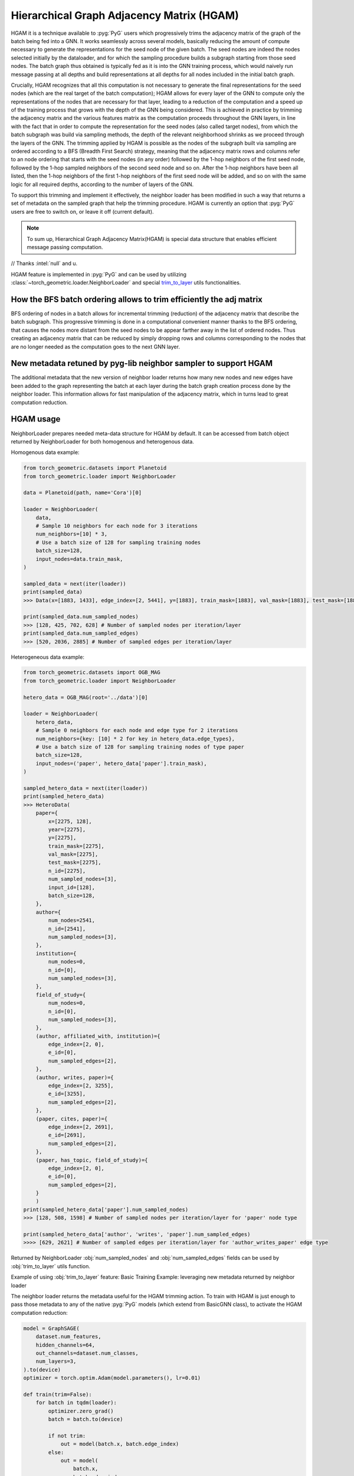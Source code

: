 Hierarchical Graph Adjacency Matrix (HGAM) 
==========================================

HGAM it is a technique available to :pyg:`PyG` users which progressively trims the adjacency matrix of the graph of the batch being fed into a GNN. It works seamlessly across several models, basically reducing the amount of compute necessary to generate the representations for the seed node of the given batch.
The seed nodes are indeed the nodes selected initially by the dataloader, and for which the sampling procedure builds a subgraph starting from those seed nodes. 
The batch graph thus obtained is typically fed as it is into the GNN training process, which would naively run message passing at all depths and build representations at all depths for all nodes included in the initial batch graph.

Crucially, HGAM recognizes that all this computation is not necessary to generate the final representations for the seed nodes (which are the real target of the batch computation); HGAM allows for every layer of the GNN to compute only the representations of the nodes that are necessary for that layer, leading to a reduction of the computation and a speed up of the training process that grows with the depth of the GNN being considered.
This is achieved in practice by trimming the adjacency matrix and the various features matrix as the computation proceeds throughout the GNN layers, in line with the fact that in order to compute the representation for the seed nodes (also called target nodes), from which the batch subgraph was build via sampling methods, the depth of the relevant neighborhood shrinks as we proceed through the layers of the GNN.
The trimming applied by HGAM is possible as the nodes of the subgraph built via sampling are ordered according to a BFS (Breadth First Search) strategy, meaning that the adjacency matrix rows and columns refer to an node ordering that starts with the seed nodes (in any order) followed by the 1-hop neighbors of the first seed node, followed by the 1-hop sampled neighbors of the second seed node and so on.
After the 1-hop neighbors have been all listed, then the 1-hop neighbors of the first 1-hop neighbors of the first seed node will be added, and so on with the same logic for all required depths, according to the number of layers of the GNN.

To support this trimming and implement it effectively, the neighbor loader has been modified in such a way that returns a set of metadata on the sampled graph that help the trimming procedure.
HGAM is currently an option that :pyg:`PyG` users are free to switch on, or leave it off (current default).

.. note::   
    To sum up, Hierarchical Graph Adjacency Matrix(HGAM) is special data structure that enables efficient message passing computation.

// Thanks :intel:`null` and u.

HGAM feature is implemented in :pyg:`PyG` and can be used by utilizing  :class:`~torch_geometric.loader.NeighborLoader` and special `trim_to_layer <https://github.com/pyg-team/pytorch_geometric/blob/master/torch_geometric/utils/trim_to_layer.py>`__ utils functionalities.


How the BFS batch ordering allows to trim efficiently the adj matrix 
--------------------------------------------------------------------

BFS ordering of nodes in a batch allows for incremental trimming (reduction) of the adjacency matrix that describe the batch subgraph. 
This progressive trimming is done in a computational convenient manner thanks to the BFS ordering, that causes the nodes more distant from the seed nodes to be appear farther away in the list of ordered nodes.
Thus creating an adjacency matrix that can be reduced by simply dropping rows and columns corresponding to the nodes that are no longer needed as the computation goes to the next GNN layer.


New metadata retuned by pyg-lib neighbor sampler to support HGAM
-----------------------------------------------------------------

The additional metadata that the new version of neighbor loader returns how many new nodes and new edges have been added to the graph representing the batch at each layer during the batch graph creation process done by the neighbor loader. 
This information allows for fast manipulation of the adjacency matrix, which in turns lead to great computation reduction.


HGAM usage
----------

NeighborLoader prepares needed meta-data structure for HGAM by default.
It can be accessed from batch object returned by NeighborLoader for both homogenous and heterogenous data.


Homogenous data example:

.. code-block:: python

    from torch_geometric.datasets import Planetoid
    from torch_geometric.loader import NeighborLoader

    data = Planetoid(path, name='Cora')[0]

    loader = NeighborLoader(
        data,
        # Sample 10 neighbors for each node for 3 iterations
        num_neighbors=[10] * 3,
        # Use a batch size of 128 for sampling training nodes
        batch_size=128,
        input_nodes=data.train_mask,
    )

    sampled_data = next(iter(loader))
    print(sampled_data)
    >>> Data(x=[1883, 1433], edge_index=[2, 5441], y=[1883], train_mask=[1883], val_mask=[1883], test_mask=[1883], n_id=[1883], e_id=[5441], num_sampled_nodes=[4], num_sampled_edges=[3], input_id=[128], batch_size=128)

    print(sampled_data.num_sampled_nodes)
    >>> [128, 425, 702, 628] # Number of sampled nodes per iteration/layer
    print(sampled_data.num_sampled_edges)
    >>> [520, 2036, 2885] # Number of sampled edges per iteration/layer


Heterogeneous data example:

.. code-block:: python

    from torch_geometric.datasets import OGB_MAG
    from torch_geometric.loader import NeighborLoader

    hetero_data = OGB_MAG(root='../data')[0]

    loader = NeighborLoader(
        hetero_data,
        # Sample 0 neighbors for each node and edge type for 2 iterations
        num_neighbors={key: [10] * 2 for key in hetero_data.edge_types},
        # Use a batch size of 128 for sampling training nodes of type paper
        batch_size=128,
        input_nodes=('paper', hetero_data['paper'].train_mask),
    )

    sampled_hetero_data = next(iter(loader))
    print(sampled_hetero_data)
    >>> HeteroData(
        paper={
            x=[2275, 128],
            year=[2275],
            y=[2275],
            train_mask=[2275],
            val_mask=[2275],
            test_mask=[2275],
            n_id=[2275],
            num_sampled_nodes=[3],
            input_id=[128],
            batch_size=128,
        },
        author={
            num_nodes=2541,
            n_id=[2541],
            num_sampled_nodes=[3],
        },
        institution={
            num_nodes=0,
            n_id=[0],
            num_sampled_nodes=[3],
        },
        field_of_study={
            num_nodes=0,
            n_id=[0],
            num_sampled_nodes=[3],
        },
        (author, affiliated_with, institution)={
            edge_index=[2, 0],
            e_id=[0],
            num_sampled_edges=[2],
        },
        (author, writes, paper)={
            edge_index=[2, 3255],
            e_id=[3255],
            num_sampled_edges=[2],
        },
        (paper, cites, paper)={
            edge_index=[2, 2691],
            e_id=[2691],
            num_sampled_edges=[2],
        },
        (paper, has_topic, field_of_study)={
            edge_index=[2, 0],
            e_id=[0],
            num_sampled_edges=[2],
        }
        )
    print(sampled_hetero_data['paper'].num_sampled_nodes)
    >>> [128, 508, 1598] # Number of sampled nodes per iteration/layer for 'paper' node type

    print(sampled_hetero_data['author', 'writes', 'paper'].num_sampled_edges)
    >>>> [629, 2621] # Number of sampled edges per iteration/layer for 'author_writes_paper' edge type


Returned by NeighborLoader :obj:`num_sampled_nodes` and :obj:`num_sampled_edges` fields can be used by :obj:`trim_to_layer` utils function.

Example of using :obj:`trim_to_layer` feature:
Basic Training Example: leveraging new metadata returned by neighbor loader 

The neighbor loader returns the metadata useful for the HGAM trimming action. 
To train with HGAM is just enough to pass those metadata to any of the native :pyg:`PyG` models (which extend from BasicGNN class), to activate the HGAM computation reduction:


.. code-block:: python

    model = GraphSAGE(
        dataset.num_features,
        hidden_channels=64,
        out_channels=dataset.num_classes,
        num_layers=3,
    ).to(device)
    optimizer = torch.optim.Adam(model.parameters(), lr=0.01)

    def train(trim=False):
        for batch in tqdm(loader):
            optimizer.zero_grad()
            batch = batch.to(device)

            if not trim:
                out = model(batch.x, batch.edge_index)
            else:
                out = model(
                    batch.x,
                    batch.edge_index,
                    num_sampled_nodes_per_hop=batch.num_sampled_nodes,
                    num_sampled_edges_per_hop=batch.num_sampled_edges,
                )

            out = out[:batch.batch_size]
            y = batch.y[:batch.batch_size]

            loss = F.cross_entropy(out, y)
            loss.backward()
            optimizer.step()

    print('One epoch training without Hierarchical Graph Sampling:')
    train(trim=False)

    print('One epoch training with Hierarchical Graph Sampling:')
    train(trim=True)

    cd examples
    python hierarchical_sampling.py
    >>> One epoch training without Hierarchical Graph Sampling:
    >>> 100%|██████████| 150/150 [01:45<00:00,  1.43it/s]

    >>> One epoch training with Hierarchical Graph Sampling:
    >>> 100%|██████████| 150/150 [01:05<00:00,  2.29it/s]




